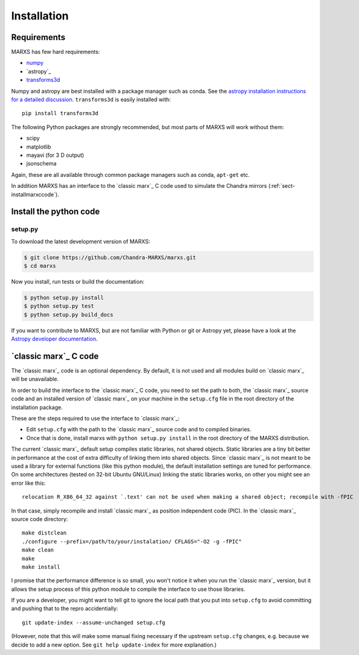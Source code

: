 ************
Installation
************

Requirements
============

MARXS has few hard requirements:

- `numpy <http://www.numpy.org/>`_
- `astropy`_
- `transforms3d <https://matthew-brett.github.io/transforms3d/>`_

Numpy and astropy are best installed with a package manager such as conda. See the `astropy installation instructions for a detailed discussion <https://astropy.readthedocs.io/en/stable/install.html>`_. ``transforms3d`` is easily installed with::

    pip install transforms3d

The following Python packages are strongly recommended, but most parts of MARXS will work without them:

- scipy
- matplotlib
- mayavi (for 3 D output)
- jsonschema

Again, these are all available through common package managers such as conda, ``apt-get`` etc.
  
In addition MARXS has an interface to the `classic marx`_ C code used to simulate the Chandra mirrors (:ref:`sect-installmarxccode`).
  
Install the python code
=======================

setup.py
--------

To download the latest development version of MARXS:

.. code-block:: bash

   $ git clone https://github.com/Chandra-MARXS/marxs.git
   $ cd marxs

Now you install, run tests or build the documentation:

.. code-block:: bash

   $ python setup.py install
   $ python setup.py test
   $ python setup.py build_docs

If you want to contribute to MARXS, but are not familiar with Python or
git or Astropy yet, please have a look at the  
`Astropy developer documentation <http://docs.astropy.org/en/latest/#developer-documentation>`__.

  
.. _sect-installmarxccode:

`classic marx`_ C code
======================
The `classic marx`_ code is an optional dependency. By default, it is not used and all
modules build on `classic marx`_ will be unavailable.

In order to build the interface to the `classic marx`_ C code, you need to set the path
to both, the `classic marx`_ source code and an installed version of `classic marx`_ on your
machine in the ``setup.cfg`` file in the root directory of the installation
package.

These are the steps required to use the interface to `classic marx`_:

- Edit ``setup.cfg`` with the path to the `classic marx`_ source code and to compiled binaries.
- Once that is done, install marxs with ``python setup.py install`` in the root directory of the MARXS distribution.

The current `classic marx`_ default setup compiles static libraries, not
shared objects. Static libraries are a tiny bit better in performance at the
cost of extra difficulty of linking them into shared objects. Since `classic marx`_ is
not meant to be used a library for external functions (like this python
module), the default installation settings are tuned for performance.
On some architectures (tested on 32-bit Ubuntu GNU/Linux) linking the static
libraries works, on other you might see an error like this::

    relocation R_X86_64_32 against `.text' can not be used when making a shared object; recompile with -fPIC

In that case, simply recompile and install `classic marx`_ as position independent
code (PIC). In the `classic marx`_ source code directory:: 

    make distclean
    ./configure --prefix=/path/to/your/instalation/ CFLAGS="-O2 -g -fPIC"
    make clean
    make
    make install

I promise that the performance difference is so small, you won't notice
it when you run the `classic marx`_ version, but it allows the setup process of
this python module to compile the interface to use those libraries.

If you are a developer, you might want to tell git to ignore the local path
that you put into ``setup.cfg`` to avoid committing and pushing that to the
repro accidentially::

  git update-index --assume-unchanged setup.cfg

(However, note that this will make some manual fixing necessary if the upstream
``setup.cfg`` changes, e.g. because we decide to add a new option. See 
``git help update-index`` for more explanation.)
